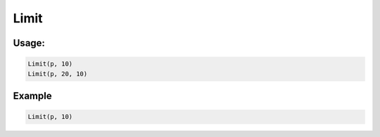 Limit
=====

.. py:currentmodule:: textform

.. py:class:: Limit(source=None[, limit=1[, offset=0]])

    The ``Limit`` transform filters out rows based on their position in the stream. Its arguments are

    .. py:attribute:: source
        :type: Transform

        The input pipeline.
        If one is not provided (``None``), ``Limit`` will generate *limit* empty rows.

    .. py:attribute:: limit
        :type: int

        The maximum number of input rows to pass through.

    .. py:attribute:: offset
        :type: int

        The number of input rows to skip before counting starts.  Defaults to ``0``.

Usage:
^^^^^^

.. code-block:: python

   Limit(p, 10)
   Limit(p, 20, 10)

Example
^^^^^^^

.. csv-table::
   :file: text_example.csv
   :header-rows: 1
   :quote: "
   :align: left

.. code-block:: python

   Limit(p, 10)

.. csv-table::
   :file: limit_example.csv
   :header-rows: 1
   :align: left
